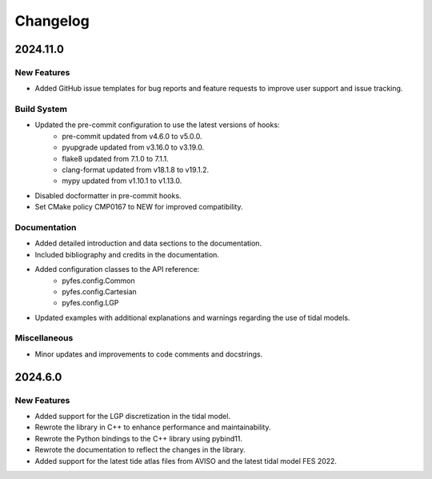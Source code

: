 .. _changelog:

Changelog
#########

2024.11.0
=========

New Features
------------
* Added GitHub issue templates for bug reports and feature requests to improve
  user support and issue tracking.

Build System
------------
* Updated the pre-commit configuration to use the latest versions of hooks:
    * pre-commit updated from v4.6.0 to v5.0.0.
    * pyupgrade updated from v3.16.0 to v3.19.0.
    * flake8 updated from 7.1.0 to 7.1.1.
    * clang-format updated from v18.1.8 to v19.1.2.
    * mypy updated from v1.10.1 to v1.13.0.
* Disabled docformatter in pre-commit hooks.
* Set CMake policy CMP0167 to NEW for improved compatibility.

Documentation
-------------
* Added detailed introduction and data sections to the documentation.
* Included bibliography and credits in the documentation.
* Added configuration classes to the API reference:
    * pyfes.config.Common
    * pyfes.config.Cartesian
    * pyfes.config.LGP
* Updated examples with additional explanations and warnings regarding the use
  of tidal models.

Miscellaneous
-------------

* Minor updates and improvements to code comments and docstrings.

2024.6.0
========

New Features
------------

* Added support for the LGP discretization in the tidal model.
* Rewrote the library in C++ to enhance performance and maintainability.
* Rewrote the Python bindings to the C++ library using pybind11.
* Rewrote the documentation to reflect the changes in the library.
* Added support for the latest tide atlas files from AVISO and the latest
  tidal model FES 2022.
